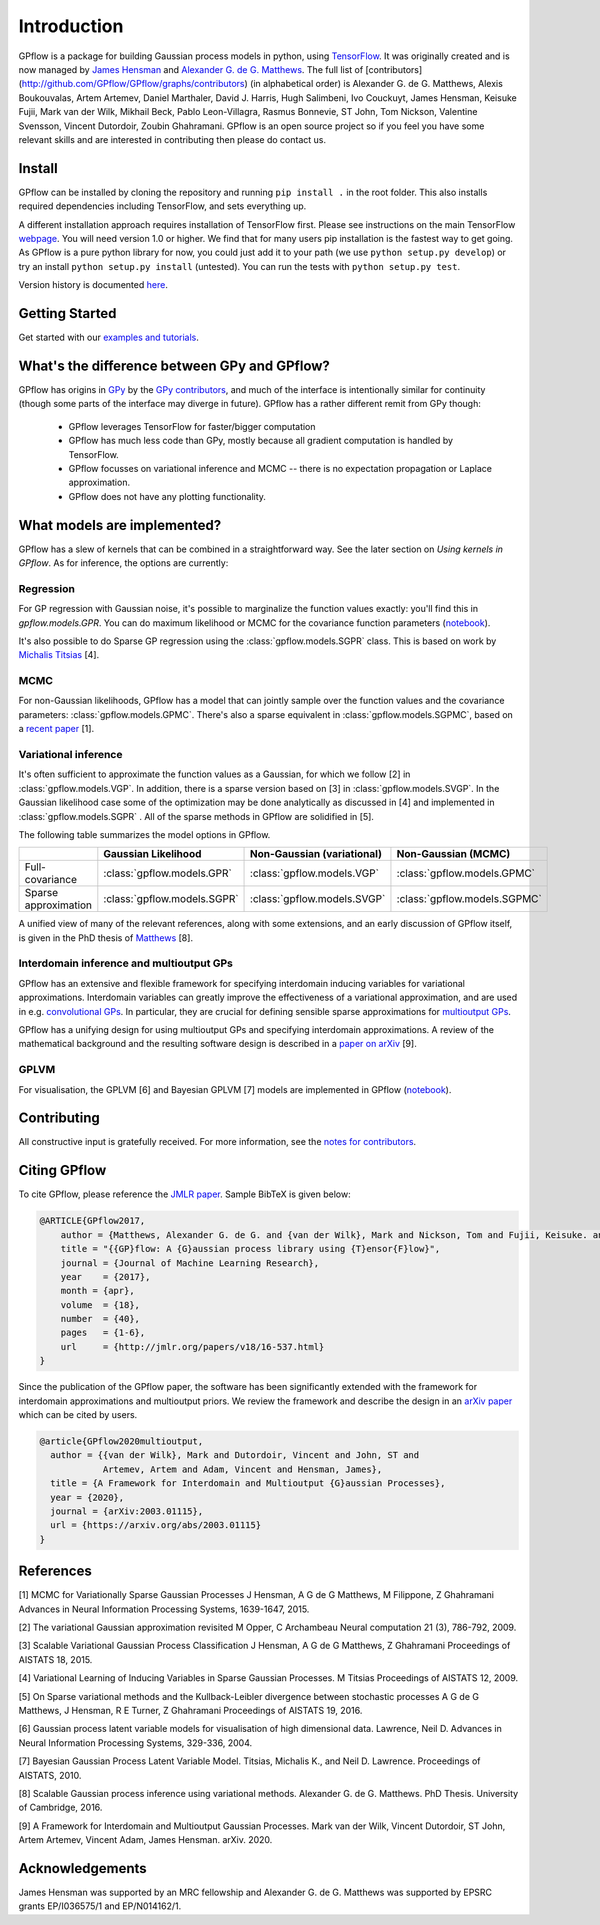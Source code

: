 ------------
Introduction
------------

GPflow is a package for building Gaussian process models in python, using `TensorFlow <http://www.tensorflow.org>`_. It was originally created and is now managed by `James Hensman <http://www.lancaster.ac.uk/staff/hensmanj/>`_ and `Alexander G. de G. Matthews <http://mlg.eng.cam.ac.uk/?portfolio=alex-matthews>`_.
The full list of [contributors](http://github.com/GPflow/GPflow/graphs/contributors) (in alphabetical order) is Alexander G. de G. Matthews, Alexis Boukouvalas, Artem Artemev, Daniel Marthaler, David J. Harris, Hugh Salimbeni, Ivo Couckuyt, James Hensman, Keisuke Fujii, Mark van der Wilk, Mikhail Beck, Pablo Leon-Villagra, Rasmus Bonnevie, ST John, Tom Nickson, Valentine Svensson, Vincent Dutordoir, Zoubin Ghahramani. GPflow is an open source project so if you feel you have some relevant skills and are interested in contributing then please do contact us.

Install
-------

GPflow can be installed by cloning the repository and running ``pip install .`` in the root folder. This also installs required dependencies including TensorFlow, and sets everything up.

A different installation approach requires installation of TensorFlow first. Please see instructions on the main TensorFlow `webpage <https://www.tensorflow.org/versions/r1.0/get_started/get_started>`_. You will need version 1.0 or higher. We find that for many users pip installation is the fastest way to get going.
As GPflow is a pure python library for now, you could just add it to your path (we use ``python setup.py develop``) or try an install ``python setup.py install`` (untested). You can run the tests with ``python setup.py test``.

Version history is documented `here <https://github.com/GPflow/GPflow/blob/master/RELEASE.md>`_.


Getting Started
---------------
Get started with our `examples and tutorials <notebooks/intro.html>`_.


What's the difference between GPy and GPflow?
---------------------------------------------

GPflow has origins in `GPy <http://github.com/sheffieldml/gpy>`_ by the `GPy contributors <https://github.com/SheffieldML/GPy/graphs/contributors>`_, and much of the interface is intentionally similar for continuity (though some parts of the interface may diverge in future). GPflow has a rather different remit from GPy though:

 -  GPflow leverages TensorFlow for faster/bigger computation
 -  GPflow has much less code than GPy, mostly because all gradient computation is handled by TensorFlow.
 -  GPflow focusses on variational inference and MCMC  -- there is no expectation propagation or Laplace approximation.
 -  GPflow does not have any plotting functionality.

.. _implemented_models:

What models are implemented?
----------------------------
GPflow has a slew of kernels that can be combined in a straightforward way. See the later section on `Using kernels in GPflow`. As for inference, the options are currently:

Regression
""""""""""
For GP regression with Gaussian noise, it's possible to marginalize the function values exactly: you'll find this in `gpflow.models.GPR`. You can do maximum likelihood or MCMC for the covariance function parameters  (`notebook <notebooks/basics/regression.html>`_).

It's also possible to do Sparse GP regression using the :class:`gpflow.models.SGPR` class. This is based on work by `Michalis Titsias <http://www.jmlr.org/proceedings/papers/v5/titsias09a.html>`_ [4].

MCMC
""""
For non-Gaussian likelihoods, GPflow has a model that can jointly sample over the function values and the covariance parameters: :class:`gpflow.models.GPMC`. There's also a sparse equivalent in :class:`gpflow.models.SGPMC`, based on a `recent paper <https://papers.nips.cc/paper/5875-mcmc-for-variationally-sparse-gaussian-processes>`_ [1].

Variational inference
"""""""""""""""""""""
It's often sufficient to approximate the function values as a Gaussian, for which we follow [2] in :class:`gpflow.models.VGP`. In addition, there is a sparse version based on [3] in :class:`gpflow.models.SVGP`. In the Gaussian likelihood case some of the optimization may be done analytically as discussed in [4] and implemented in :class:`gpflow.models.SGPR` . All of the sparse methods in GPflow are solidified in [5].

The following table summarizes the model options in GPflow.

+----------------------+----------------------------+----------------------------+------------------------------+
|                      | Gaussian                   | Non-Gaussian (variational) | Non-Gaussian                 |
|                      | Likelihood                 |                            | (MCMC)                       |
+======================+============================+============================+==============================+
| Full-covariance      | :class:`gpflow.models.GPR` | :class:`gpflow.models.VGP` | :class:`gpflow.models.GPMC`  |
+----------------------+----------------------------+----------------------------+------------------------------+
| Sparse approximation | :class:`gpflow.models.SGPR`| :class:`gpflow.models.SVGP`| :class:`gpflow.models.SGPMC` |
+----------------------+----------------------------+----------------------------+------------------------------+

A unified view of many of the relevant references, along with some extensions, and an early discussion of GPflow itself, is given in the PhD thesis of `Matthews <http://mlg.eng.cam.ac.uk/matthews/thesis.pdf>`_ [8].

Interdomain inference and multioutput GPs
"""""""""""""""""""""""""""""""""""""""""
GPflow has an extensive and flexible framework for specifying interdomain inducing variables for variational approximations.
Interdomain variables can greatly improve the effectiveness of a variational approximation, and are used in e.g.
`convolutional GPs <notebooks/advanced/convolutional.html>`_. In particular, they are crucial for defining sensible sparse
approximations for `multioutput GPs <notebooks/advanced/multioutput.html>`_.

GPflow has a unifying design for using multioutput GPs and specifying interdomain approximations. A review of the
mathematical background and the resulting software design is described in a `paper on arXiv <https://arxiv.org/abs/2003.01115>`_ [9].

GPLVM
"""""
For visualisation, the GPLVM [6] and Bayesian GPLVM [7] models are implemented
in GPflow (`notebook <notebooks/basics/GPLVM.html>`_).

Contributing
------------
All constructive input is gratefully received. For more information, see the `notes for contributors <https://github.com/GPflow/GPflow/blob/master/contributing.md>`_.

Citing GPflow
-------------

To cite GPflow, please reference the `JMLR paper <http://www.jmlr.org/papers/volume18/16-537/16-537.pdf>`_. Sample BibTeX is given below:

.. code-block:: bib

    @ARTICLE{GPflow2017,
        author = {Matthews, Alexander G. de G. and {van der Wilk}, Mark and Nickson, Tom and Fujii, Keisuke. and {Boukouvalas}, Alexis and {Le{\'o}n-Villagr{\'a}}, Pablo and Ghahramani, Zoubin and Hensman, James},
        title = "{{GP}flow: A {G}aussian process library using {T}ensor{F}low}",
        journal = {Journal of Machine Learning Research},
        year    = {2017},
        month = {apr},
        volume  = {18},
        number  = {40},
        pages   = {1-6},
        url     = {http://jmlr.org/papers/v18/16-537.html}
    }

Since the publication of the GPflow paper, the software has been significantly extended
with the framework for interdomain approximations and multioutput priors. We review the
framework and describe the design in an `arXiv paper <https://arxiv.org/abs/2003.01115>`_
which can be cited by users.

.. code-block:: bib

    @article{GPflow2020multioutput,
      author = {{van der Wilk}, Mark and Dutordoir, Vincent and John, ST and
                Artemev, Artem and Adam, Vincent and Hensman, James},
      title = {A Framework for Interdomain and Multioutput {G}aussian Processes},
      year = {2020},
      journal = {arXiv:2003.01115},
      url = {https://arxiv.org/abs/2003.01115}
    }




References
----------
[1] MCMC for Variationally Sparse Gaussian Processes
J Hensman, A G de G Matthews, M Filippone, Z Ghahramani
Advances in Neural Information Processing Systems, 1639-1647, 2015.

[2] The variational Gaussian approximation revisited
M Opper, C Archambeau
Neural computation 21 (3), 786-792, 2009.

[3] Scalable Variational Gaussian Process Classification
J Hensman, A G de G Matthews, Z Ghahramani
Proceedings of AISTATS 18, 2015.

[4] Variational Learning of Inducing Variables in Sparse Gaussian Processes.
M Titsias
Proceedings of AISTATS 12, 2009.

[5] On Sparse variational methods and the Kullback-Leibler divergence between stochastic processes
A G de G Matthews, J Hensman, R E Turner, Z Ghahramani
Proceedings of AISTATS 19, 2016.

[6] Gaussian process latent variable models for visualisation of high dimensional data.
Lawrence, Neil D.
Advances in Neural Information Processing Systems, 329-336, 2004.

[7] Bayesian Gaussian Process Latent Variable Model.
Titsias, Michalis K., and Neil D. Lawrence.
Proceedings of AISTATS, 2010.

[8] Scalable Gaussian process inference using variational methods.
Alexander G. de G. Matthews.
PhD Thesis. University of Cambridge, 2016.

[9] A Framework for Interdomain and Multioutput Gaussian Processes.
Mark van der Wilk, Vincent Dutordoir, ST John, Artem Artemev, Vincent Adam, James Hensman.
arXiv. 2020.


Acknowledgements
----------------

James Hensman was supported by an MRC fellowship and Alexander G. de G. Matthews was supported by EPSRC grants EP/I036575/1 and EP/N014162/1.
